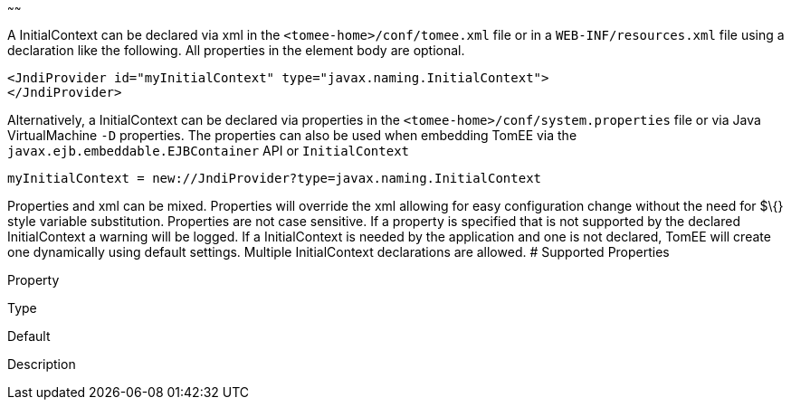 :index-group: Unrevised
:type: page
:status: published
:title: InitialContext Configuration
~~~~~~

A InitialContext can be declared via xml in the
`<tomee-home>/conf/tomee.xml` file or in a `WEB-INF/resources.xml` file
using a declaration like the following. All properties in the element
body are optional.

....
<JndiProvider id="myInitialContext" type="javax.naming.InitialContext">
</JndiProvider>
....

Alternatively, a InitialContext can be declared via properties in the
`<tomee-home>/conf/system.properties` file or via Java VirtualMachine
`-D` properties. The properties can also be used when embedding TomEE
via the `javax.ejb.embeddable.EJBContainer` API or `InitialContext`

....
myInitialContext = new://JndiProvider?type=javax.naming.InitialContext
....

Properties and xml can be mixed. Properties will override the xml
allowing for easy configuration change without the need for $\{} style
variable substitution. Properties are not case sensitive. If a property
is specified that is not supported by the declared InitialContext a
warning will be logged. If a InitialContext is needed by the application
and one is not declared, TomEE will create one dynamically using default
settings. Multiple InitialContext declarations are allowed. # Supported
Properties

Property

Type

Default

Description

